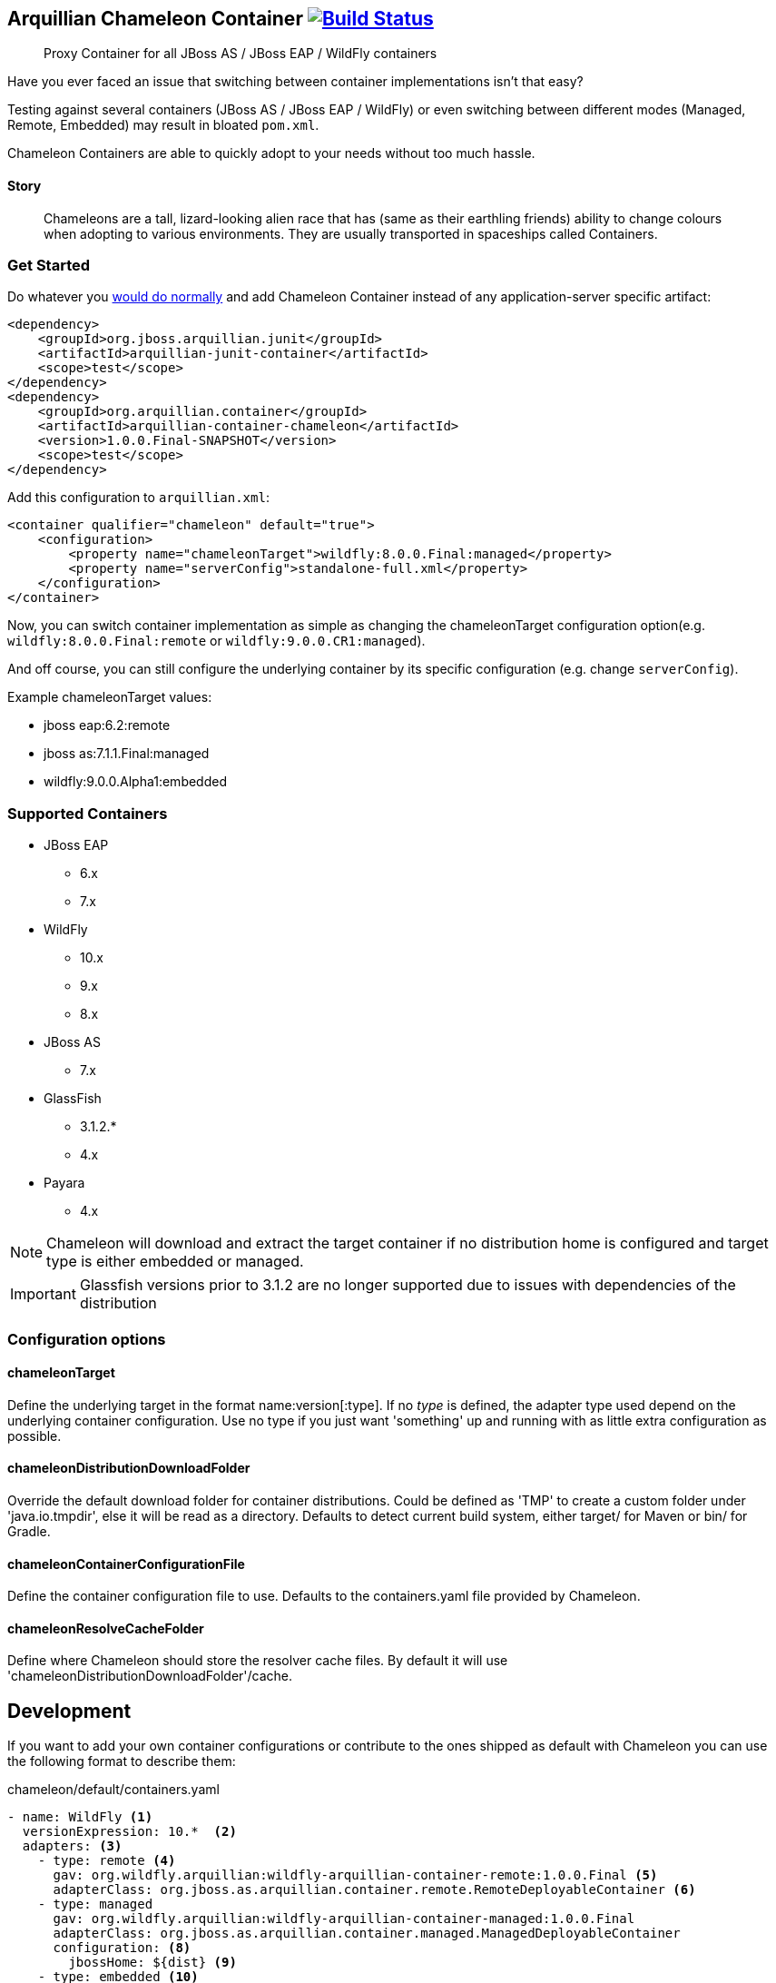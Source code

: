 == Arquillian Chameleon Container image:https://travis-ci.org/arquillian/arquillian-container-chameleon.svg?branch=master["Build Status", link="https://travis-ci.org/arquillian/arquillian-container-chameleon"]


[quote]
Proxy Container for all JBoss AS / JBoss EAP / WildFly containers

Have you ever faced an issue that switching between container implementations isn't that easy?

Testing against several containers (JBoss AS / JBoss EAP / WildFly) or even switching between different modes (Managed, Remote, Embedded) may result in bloated `pom.xml`.


Chameleon Containers are able to quickly adopt to your needs without too much hassle.


==== Story

[quote]
Chameleons are a tall, lizard-looking alien race that has (same as their earthling friends) ability to change colours when adopting to various environments. They are usually transported in spaceships called Containers.


=== Get Started

Do whatever you http://arquillian.org/guides/getting_started/[would do normally] and add Chameleon Container instead of any application-server specific artifact:

[source, xml]
----
<dependency>
    <groupId>org.jboss.arquillian.junit</groupId>
    <artifactId>arquillian-junit-container</artifactId>
    <scope>test</scope>
</dependency>
<dependency>
    <groupId>org.arquillian.container</groupId>
    <artifactId>arquillian-container-chameleon</artifactId>
    <version>1.0.0.Final-SNAPSHOT</version>
    <scope>test</scope>
</dependency>
----

Add this configuration to `arquillian.xml`:

[source, xml]
----
<container qualifier="chameleon" default="true">
    <configuration>
        <property name="chameleonTarget">wildfly:8.0.0.Final:managed</property>
        <property name="serverConfig">standalone-full.xml</property>
    </configuration>
</container>
----

Now, you can switch container implementation as simple as changing the chameleonTarget configuration option(e.g. `wildfly:8.0.0.Final:remote` or `wildfly:9.0.0.CR1:managed`).

And off course, you can still configure the underlying container by its specific configuration (e.g. change `serverConfig`).

Example chameleonTarget values:

* jboss eap:6.2:remote
* jboss as:7.1.1.Final:managed
* wildfly:9.0.0.Alpha1:embedded

=== Supported Containers

* JBoss EAP
** 6.x
** 7.x
* WildFly
** 10.x
** 9.x
** 8.x
* JBoss AS
** 7.x
* GlassFish
** 3.1.2.*
** 4.x
* Payara
** 4.x

[NOTE]
Chameleon will download and extract the target container if no distribution home is configured and target type is either embedded or managed.

[IMPORTANT]
Glassfish versions prior to 3.1.2 are no longer supported due to issues with dependencies of the distribution

=== Configuration options

==== chameleonTarget

Define the underlying target in the format name:version[:type]. If no _type_ is defined, the adapter type used depend on the underlying
container configuration. Use no type if you just want 'something' up and running with as little extra configuration as possible.

==== chameleonDistributionDownloadFolder

Override the default download folder for container distributions. Could be defined as 'TMP' to create a custom folder under 'java.io.tmpdir', else
it will be read as a directory. Defaults to detect current build system, either target/ for Maven or bin/ for Gradle.

==== chameleonContainerConfigurationFile

Define the container configuration file to use. Defaults to the containers.yaml file provided by Chameleon.

==== chameleonResolveCacheFolder

Define where Chameleon should store the resolver cache files. By default it will use 'chameleonDistributionDownloadFolder'/cache.

== Development

If you want to add your own container configurations or contribute to the ones shipped as default with Chameleon you can
use the following format to describe them:

[source,yaml]
.chameleon/default/containers.yaml
----
- name: WildFly <1>
  versionExpression: 10.*  <2>
  adapters: <3>
    - type: remote <4>
      gav: org.wildfly.arquillian:wildfly-arquillian-container-remote:1.0.0.Final <5>
      adapterClass: org.jboss.as.arquillian.container.remote.RemoteDeployableContainer <6>
    - type: managed
      gav: org.wildfly.arquillian:wildfly-arquillian-container-managed:1.0.0.Final
      adapterClass: org.jboss.as.arquillian.container.managed.ManagedDeployableContainer
      configuration: <8>
        jbossHome: ${dist} <9>
    - type: embedded <10>
      gav: org.wildfly.arquillian:wildfly-arquillian-container-embedded:${version} <11>
      adapterClass: org.jboss.as.arquillian.container.embedded.EmbeddedDeployableContainer
      requireDist: false <12>
      dependencies: <13>
        - org.glassfish.extras:glassfish-embedded-all:${version} <14>
  defaultType: managed <15>
  dist: <16>
    gav: org.wildfly:wildfly-dist:zip:${version} <17>
  defaultProtocol: Servlet 3.0 <18>
  exclude: <19>
    - org.jboss.arquillian.test:* <20>
    - org.jboss.arquillian.testenricher:*
    - "*:wildfly-arquillian-testenricher-msc"
----
<1> *required* The _name_ section of the _chameleonTarget_.
<2> *required* A Regular Expression to match against the _version_ section of the _chamleonTarget_ to activate this configuration.
<3> *required* A list of Adapters supported by this _name_ and _version_ combination.
<4> *required* The Adapter that match the _type_ section of the _chameleonTarget_.
<5> *required* The Adapter artifacts _GAV_ so it can be downloaded from a repository.
<6> *required* The Adapter _DeployableContainer_ implementation class to invoke.
<7> The Adapter that match the _type_ section of the _chameleonTarget_.
<8> *optional* List of Adapter configuration option that will be automatically activated if not present from user.
<9> ${dist} special variable that is replaced with the location of the downloaded/extracted distribution if applicable.
<10> The Adapter that match the _type_ section of the _chameleonTarget_.
<11> ${version} special variable that is replaced with the _version_ section of the _chameleonTarget_ as provided by the user.
<12> *optional* Flag to turn off default automatic download of distribution if not required by the Adapter. e.g. GlassFish Embedded requires no extracted distribution to run.
<13> *optional* List of additional dependencies required by the Adapter.
<14> The dependency _GAV_.
<15> *optional* Describes which adapter to select if no _type_ section is defined in the _chameleonTarget_.
<16> *optional* Section to describe how to download the distribution.
<17> The distribution artifact _GAV_ so it can be downloaded from a repository.
<18> *optional* Override the Adapters _defaultProtocol_ as described by the _DeployableContainer_ implementation.
<19> *optional* List of dependencies to exclude when resolving the adapter _GAV_.
<20> The dependency _GAV_ expression to exclude.

NOTE: If you want to help improve the configurations, you can find issues related to this configuration labeled as https://github.com/arquillian/arquillian-container-chameleon/labels/container[container]
in the https://github.com/arquillian/arquillian-container-chameleon/issues[issue tracker].

== Test

To run the whole test suite with the correct configuration use profile `all`:

`mvn clean verify -Pall`

To run Arquillian Container TCK test suite use profile `tck`:

`mvn clean verify -Ptck`

== Community

* Chat: #arquillian channel @ http://webchat.freenode.net/[irc.freenode.net]
* http://arquillian.org/blog/[Blogs]
* http://discuss.arquillian.org/[Forums]

